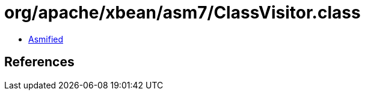 = org/apache/xbean/asm7/ClassVisitor.class

 - link:ClassVisitor-asmified.java[Asmified]

== References


